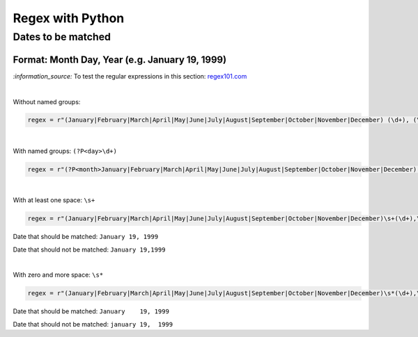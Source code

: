 =================
Regex with Python
=================
Dates to be matched
===================
Format: Month Day, Year (e.g. January 19, 1999)
-----------------------------------------------
`:information_source:` To test the regular expressions in this section: `regex101.com <https://regex101.com/r/4Lm6oE/1>`_

|

Without named groups:

.. code-block:: python

   regex = r"(January|February|March|April|May|June|July|August|September|October|November|December) (\d+), (\d+)"

|

With named groups: ``(?P<day>\d+)``

.. code-block:: python

   regex = r"(?P<month>January|February|March|April|May|June|July|August|September|October|November|December) (?P<day>\d+), (?P<year>\d+)"

|

With at least one space: ``\s+``

.. code-block:: python

   regex = r"(January|February|March|April|May|June|July|August|September|October|November|December)\s+(\d+),\s+(\d+)"

Date that should be matched: ``January 19, 1999``

Date that should not be matched: ``January 19,1999``

|

With zero and more space: ``\s*``

.. code-block:: python

   regex = r"(January|February|March|April|May|June|July|August|September|October|November|December)\s*(\d+),\s*(\d+)"
   
Date that should be matched: ``January    19, 1999``

Date that should not be matched: ``january 19,  1999``

